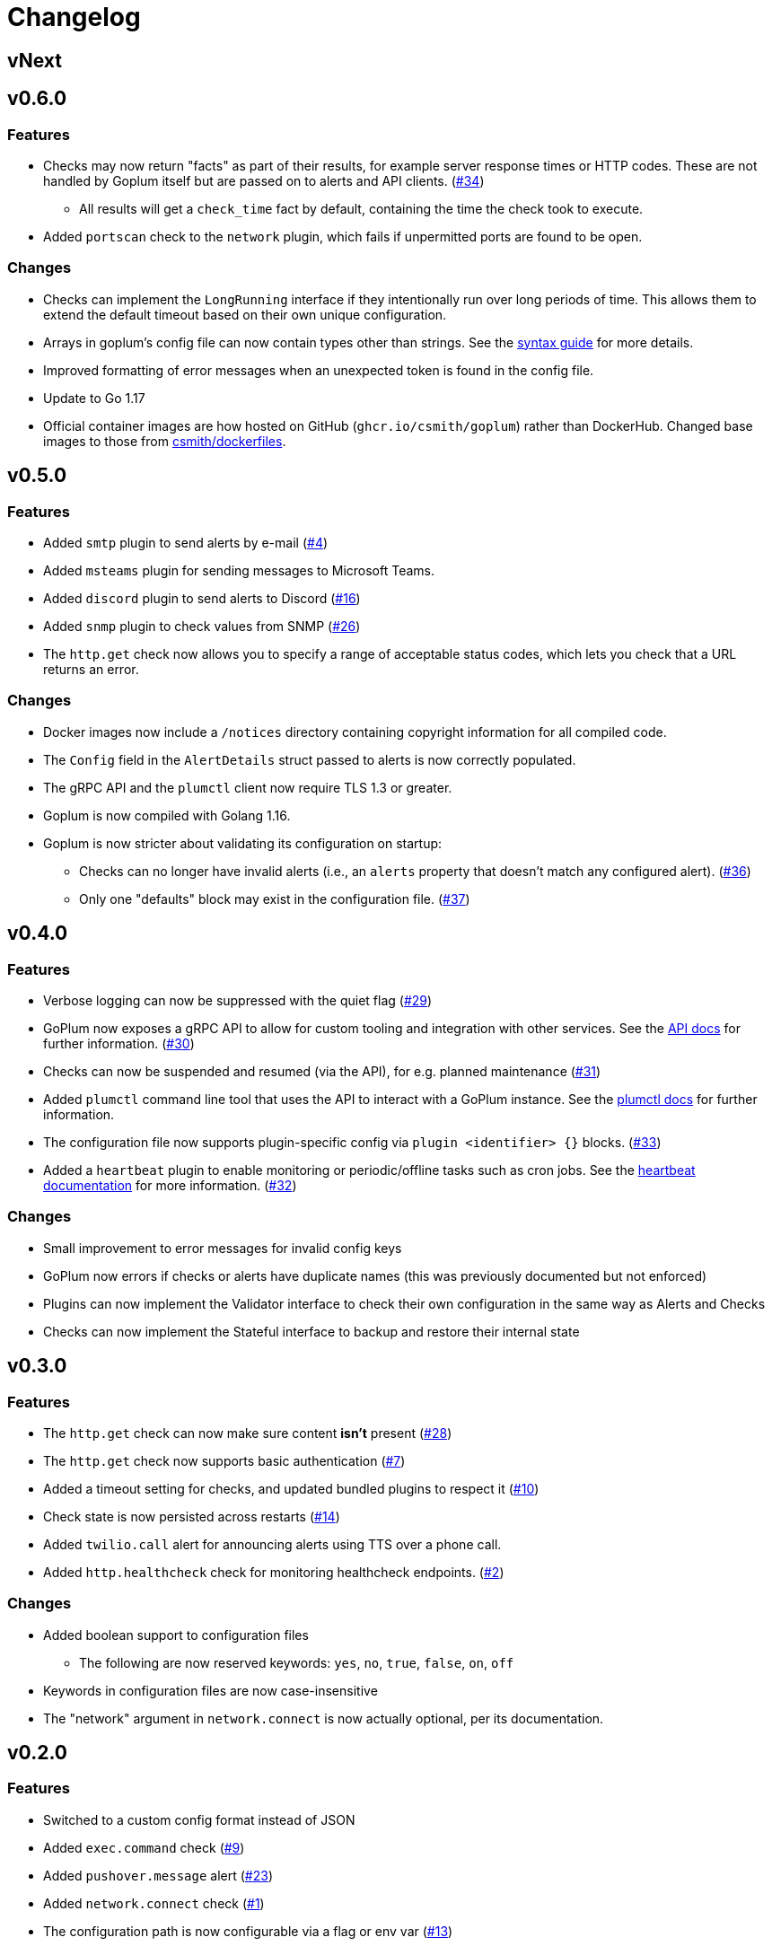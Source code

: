 = Changelog

== vNext

== v0.6.0

=== Features

* Checks may now return "facts" as part of their results, for example server
  response times or HTTP codes. These are not handled by Goplum itself but are
  passed on to alerts and API clients.
  (https://github.com/csmith/goplum/issues/34[#34])
** All results will get a `check_time` fact by default, containing the time
   the check took to execute.
* Added `portscan` check to the `network` plugin, which fails if unpermitted
  ports are found to be open.

=== Changes

* Checks can implement the `LongRunning` interface if they intentionally run
  over long periods of time. This allows them to extend the default timeout
  based on their own unique configuration.
* Arrays in goplum's config file can now contain types other than strings.
  See the link:docs/syntax.adoc[syntax guide] for more details.
* Improved formatting of error messages when an unexpected token is found
  in the config file.
* Update to Go 1.17
* Official container images are how hosted on GitHub (`ghcr.io/csmith/goplum`)
  rather than DockerHub. Changed base images to those from
  https://github.com/csmith/dockerfiles[csmith/dockerfiles].

== v0.5.0

=== Features

* Added `smtp` plugin to send alerts by e-mail
  (https://github.com/csmith/goplum/issues/4[#4])
* Added `msteams` plugin for sending messages to
  Microsoft Teams.
* Added `discord` plugin to send alerts to Discord
  (https://github.com/csmith/goplum/issues/16[#16])
* Added `snmp` plugin to check values from SNMP
  (https://github.com/csmith/goplum/issues/26[#26])
* The `http.get` check now allows you to specify a range of
  acceptable status codes, which lets you check that a URL
  returns an error.

=== Changes

* Docker images now include a `/notices` directory containing
  copyright information for all compiled code.
* The `Config` field in the `AlertDetails` struct passed to
  alerts is now correctly populated.
* The gRPC API and the `plumctl` client now require TLS 1.3
  or greater.
* Goplum is now compiled with Golang 1.16.
* Goplum is now stricter about validating its configuration
  on startup:
** Checks can no longer have invalid alerts (i.e., an
   `alerts` property that doesn't match any configured alert).
   (https://github.com/csmith/goplum/issues/36[#36])
** Only one "defaults" block may exist in the configuration file.
   (https://github.com/csmith/goplum/issues/37[#37])

== v0.4.0

=== Features

* Verbose logging can now be suppressed with the quiet flag
  (https://github.com/csmith/goplum/issues/29[#29])
* GoPlum now exposes a gRPC API to allow for custom tooling
  and integration with other services.
  See the link:docs/api.adoc[API docs] for further information.
  (https://github.com/csmith/goplum/issues/30[#30])
* Checks can now be suspended and resumed (via the API), for
  e.g. planned maintenance
  (https://github.com/csmith/goplum/issues/31[#31])
* Added `plumctl` command line tool that uses the API to
  interact with a GoPlum instance.
  See the link:docs/plumctl.adoc[plumctl docs] for further
  information.
* The configuration file now supports plugin-specific
  config via `plugin <identifier> {}` blocks.
  (https://github.com/csmith/goplum/issues/33[#33])
* Added a `heartbeat` plugin to enable monitoring or periodic/offline
  tasks such as cron jobs. See the
  link:plugins/heartbeat[heartbeat documentation] for more information.
  (https://github.com/csmith/goplum/issues/32[#32])

=== Changes

* Small improvement to error messages for invalid config keys
* GoPlum now errors if checks or alerts have duplicate names
  (this was previously documented but not enforced)
* Plugins can now implement the Validator interface to check
  their own configuration in the same way as Alerts and Checks
* Checks can now implement the Stateful interface to backup
  and restore their internal state

== v0.3.0

=== Features

* The `http.get` check can now make sure content *isn't* present
  (https://github.com/csmith/goplum/issues/28[#28])
* The `http.get` check now supports basic authentication
  (https://github.com/csmith/goplum/issues/7[#7])
* Added a timeout setting for checks, and updated bundled plugins
  to respect it (https://github.com/csmith/goplum/issues/10[#10])
* Check state is now persisted across restarts
  (https://github.com/csmith/goplum/issues/14[#14])
* Added `twilio.call` alert for announcing alerts using TTS
  over a phone call.
* Added `http.healthcheck` check for monitoring healthcheck endpoints.
  (https://github.com/csmith/goplum/issues/2[#2])

=== Changes

* Added boolean support to configuration files
** The following are now reserved keywords: `yes`, `no`, `true`, `false`, `on`, `off`
* Keywords in configuration files are now case-insensitive
* The "network" argument in `network.connect` is now actually optional,
  per its documentation.

== v0.2.0

=== Features

* Switched to a custom config format instead of JSON
* Added `exec.command` check (https://github.com/csmith/goplum/issues/9[#9])
* Added `pushover.message` alert (https://github.com/csmith/goplum/issues/23[#23])
* Added `network.connect` check (https://github.com/csmith/goplum/issues/1[#1])
* The configuration path is now configurable via a flag or env var
  (https://github.com/csmith/goplum/issues/13[#13])

=== Changes

* Checks are now executed in parallel
* Fixed potential resource leak in several checks/alerts using HTTP requests
* Fixed timing issues if a check took a long time to execute
* Fixed issue with connection reuse when multiple http.get checks ran
  against the same host (https://github.com/csmith/goplum/issues/21[#21])
